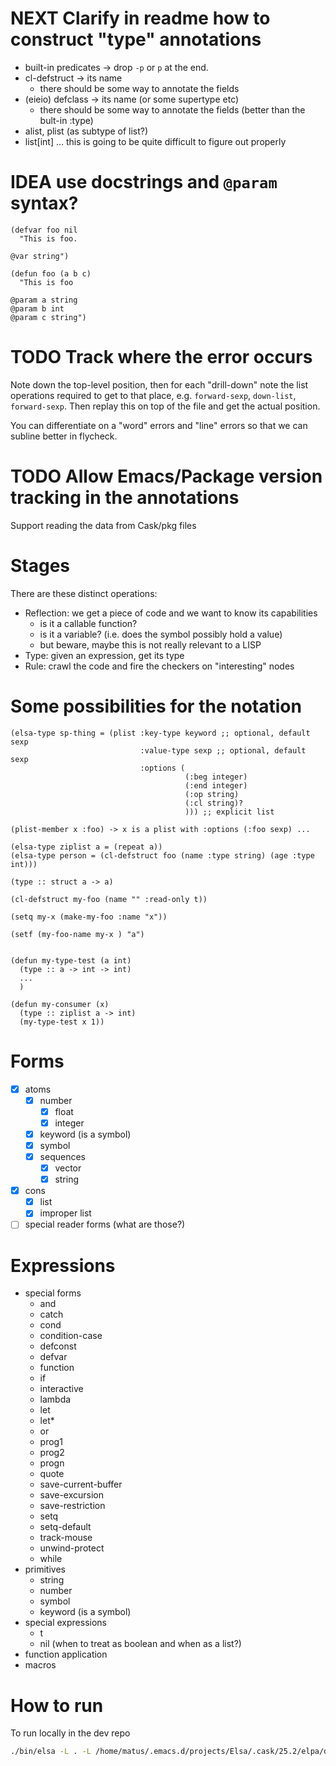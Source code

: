 * NEXT Clarify in readme how to construct "type" annotations
- built-in predicates -> drop =-p= or =p= at the end.
- cl-defstruct -> its name
  - there should be some way to annotate the fields
- (eieio) defclass -> its name (or some supertype etc)
  - there should be some way to annotate the fields (better than the bult-in :type)
- alist, plist (as subtype of list?)
- list[int] ... this is going to be quite difficult to figure out properly

* IDEA use docstrings and =@param= syntax?
#+BEGIN_SRC elisp
(defvar foo nil
  "This is foo.

@var string")

(defun foo (a b c)
  "This is foo

@param a string
@param b int
@param c string")
#+END_SRC

* TODO Track where the error occurs

Note down the top-level position, then for each "drill-down" note the
list operations required to get to that place, e.g. =forward-sexp=,
=down-list=, =forward-sexp=.  Then replay this on top of the file and
get the actual position.

You can differentiate on a "word" errors and "line" errors so that we
can subline better in flycheck.
* TODO Allow Emacs/Package version tracking in the annotations
Support reading the data from Cask/pkg files
* Stages

There are these distinct operations:

- Reflection: we get a piece of code and we want to know its capabilities
  - is it a callable function?
  - is it a variable? (i.e. does the symbol possibly hold a value)
  - but beware, maybe this is not really relevant to a LISP
- Type: given an expression, get its type
- Rule: crawl the code and fire the checkers on "interesting" nodes
* Some possibilities for the notation
#+BEGIN_SRC elisp
(elsa-type sp-thing = (plist :key-type keyword ;; optional, default sexp
                             :value-type sexp ;; optional, default sexp
                             :options (
                                       (:beg integer)
                                       (:end integer)
                                       (:op string)
                                       (:cl string)?
                                       ))) ;; explicit list

(plist-member x :foo) -> x is a plist with :options (:foo sexp) ...

(elsa-type ziplist a = (repeat a))
(elsa-type person = (cl-defstruct foo (name :type string) (age :type int)))

(type :: struct a -> a)

(cl-defstruct my-foo (name "" :read-only t))

(setq my-x (make-my-foo :name "x"))

(setf (my-foo-name my-x ) "a")


(defun my-type-test (a int)
  (type :: a -> int -> int)
  ...
  )

(defun my-consumer (x)
  (type :: ziplist a -> int)
  (my-type-test x 1))
#+END_SRC
* Forms

- [X] atoms
  - [X] number
    - [X] float
    - [X] integer
  - [X] keyword (is a symbol)
  - [X] symbol
  - [X] sequences
    - [X] vector
    - [X] string
- [X] cons
  - [X] list
  - [X] improper list
- [ ] special reader forms (what are those?)

* Expressions

- special forms
  - and
  - catch
  - cond
  - condition-case
  - defconst
  - defvar
  - function
  - if
  - interactive
  - lambda
  - let
  - let*
  - or
  - prog1
  - prog2
  - progn
  - quote
  - save-current-buffer
  - save-excursion
  - save-restriction
  - setq
  - setq-default
  - track-mouse
  - unwind-protect
  - while
- primitives
  - string
  - number
  - symbol
  - keyword (is a symbol)
- special expressions
  - t
  - nil (when to treat as boolean and when as a list?)
- function application
- macros
* How to run

To run locally in the dev repo

#+BEGIN_SRC sh
./bin/elsa -L . -L /home/matus/.emacs.d/projects/Elsa/.cask/25.2/elpa/dash-20180726.513 <file>
#+END_SRC

